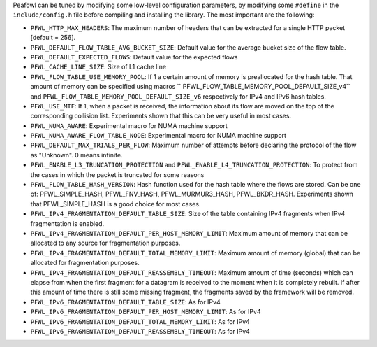 Peafowl can be tuned by modifying some low-level configuration parameters, by modifying 
some ``#define`` in the ``include/config.h`` file before compiling and installing the library. 
The most important are the following:

+ ``PFWL_HTTP_MAX_HEADERS``: The maximum number of headers that can be extracted for a single HTTP packet [default = 256].
+ ``PFWL_DEFAULT_FLOW_TABLE_AVG_BUCKET_SIZE``: Default value for the average bucket size of the flow table.
+ ``PFWL_DEFAULT_EXPECTED_FLOWS``: Default value for the expected flows
+ ``PFWL_CACHE_LINE_SIZE``: Size of L1 cache line
+ ``PFWL_FLOW_TABLE_USE_MEMORY_POOL``: If 1 a certain amount of memory is preallocated for the hash table. That amount of memory can be specified using macros `` PFWL_FLOW_TABLE_MEMORY_POOL_DEFAULT_SIZE_v4`` and ``PFWL_FLOW_TABLE_MEMORY_POOL_DEFAULT_SIZE_v6`` respectively for IPv4 and IPv6 hash tables.
+ ``PFWL_USE_MTF``: If 1, when a packet is received, the information about its flow are moved on the top of the corresponding collision list. Experiments shown that this can be very useful in most cases.
+ ``PFWL_NUMA_AWARE``: Experimental macro for NUMA machine support
+ ``PFWL_NUMA_AWARE_FLOW_TABLE_NODE``: Experimental macro for NUMA machine support
+ ``PFWL_DEFAULT_MAX_TRIALS_PER_FLOW``: Maximum number of attempts before declaring the protocol of the flow as  "Unknown". 0 means infinite.
+ ``PFWL_ENABLE_L3_TRUNCATION_PROTECTION`` and ``PFWL_ENABLE_L4_TRUNCATION_PROTECTION``: To protect from the cases in which  the packet is truncated for some reasons
+ ``PFWL_FLOW_TABLE_HASH_VERSION``: Hash function used for the hash table where the flows are stored. Can be one of: PFWL_SIMPLE_HASH, PFWL_FNV_HASH, PFWL_MURMUR3_HASH, PFWL_BKDR_HASH. Experiments shown that PFWL_SIMPLE_HASH is a  good choice for most cases.
+ ``PFWL_IPv4_FRAGMENTATION_DEFAULT_TABLE_SIZE``: Size of the table containing IPv4 fragments when IPv4 fragmentation is enabled.
+ ``PFWL_IPv4_FRAGMENTATION_DEFAULT_PER_HOST_MEMORY_LIMIT``: Maximum amount of memory that can be allocated to any  source for fragmentation purposes.
+ ``PFWL_IPv4_FRAGMENTATION_DEFAULT_TOTAL_MEMORY_LIMIT``: Maximum amount of memory (global) that can be allocated  for fragmentation purposes.
+ ``PFWL_IPv4_FRAGMENTATION_DEFAULT_REASSEMBLY_TIMEOUT``: Maximum amount of time (seconds) which can elapse from when the first fragment for a datagram is received to the moment when it is completely rebuilt. If after this amount of time there is still some missing fragment, the fragments saved by the framework will be removed.
+ ``PFWL_IPv6_FRAGMENTATION_DEFAULT_TABLE_SIZE``: As for IPv4
+ ``PFWL_IPv6_FRAGMENTATION_DEFAULT_PER_HOST_MEMORY_LIMIT``: As for IPv4
+ ``PFWL_IPv6_FRAGMENTATION_DEFAULT_TOTAL_MEMORY_LIMIT``: As for IPv4
+ ``PFWL_IPv6_FRAGMENTATION_DEFAULT_REASSEMBLY_TIMEOUT``: As for IPv4
